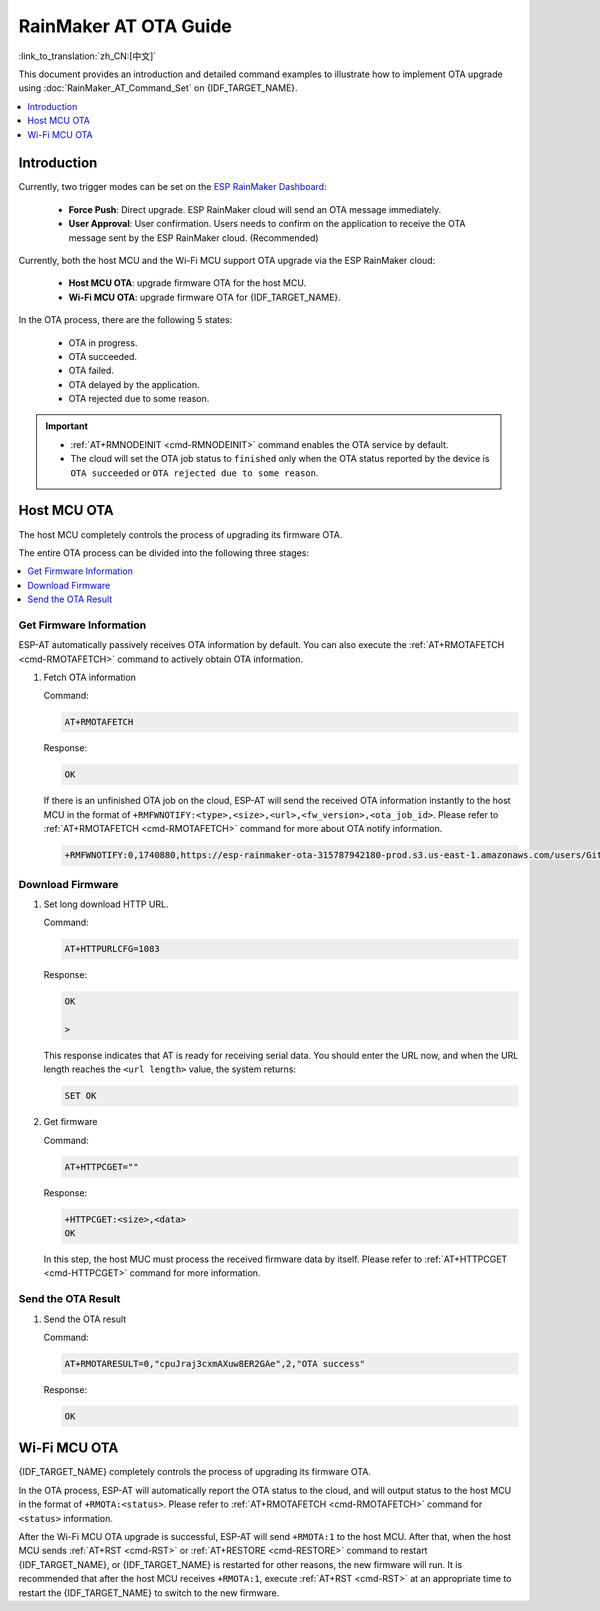 RainMaker AT OTA Guide
================================

:link_to_translation:`zh_CN:[中文]`

This document provides an introduction and detailed command examples to illustrate how to implement OTA upgrade using :doc:`RainMaker_AT_Command_Set` on {IDF_TARGET_NAME}.

.. contents::
   :local:
   :depth: 1

Introduction
------------

Currently, two trigger modes can be set on the `ESP RainMaker Dashboard <https://dashboard.rainmaker.espressif.com/login>`__:

  - **Force Push**: Direct upgrade. ESP RainMaker cloud will send an OTA message immediately.
  - **User Approval**: User confirmation. Users needs to confirm on the application to receive the OTA message sent by the ESP RainMaker cloud. (Recommended)

Currently, both the host MCU and the Wi-Fi MCU support OTA upgrade via the ESP RainMaker cloud:

  - **Host MCU OTA**: upgrade firmware OTA for the host MCU.
  - **Wi-Fi MCU OTA**: upgrade firmware OTA for {IDF_TARGET_NAME}.

In the OTA process, there are the following 5 states:

   - OTA in progress.
   - OTA succeeded.
   - OTA failed.
   - OTA delayed by the application.
   - OTA rejected due to some reason.

.. Important::

  - :ref:`AT+RMNODEINIT <cmd-RMNODEINIT>` command enables the OTA service by default.
  - The cloud will set the OTA job status to ``finished`` only when the OTA status reported by the device is ``OTA succeeded`` or ``OTA rejected due to some reason``.

Host MCU OTA
---------------

The host MCU completely controls the process of upgrading its firmware OTA.

The entire OTA process can be divided into the following three stages:

.. contents::
   :local:
   :depth: 1

Get Firmware Information
^^^^^^^^^^^^^^^^^^^^^^^^^^

ESP-AT automatically passively receives OTA information by default. You can also execute the :ref:`AT+RMOTAFETCH <cmd-RMOTAFETCH>` command to actively obtain OTA information.

#. Fetch OTA information

   Command:

   .. code-block:: none

     AT+RMOTAFETCH

   Response:

   .. code-block:: none

     OK

   If there is an unfinished OTA job on the cloud, ESP-AT will send the received OTA information instantly to the host MCU in the format of ``+RMFWNOTIFY:<type>,<size>,<url>,<fw_version>,<ota_job_id>``. Please refer to :ref:`AT+RMOTAFETCH <cmd-RMOTAFETCH>` command for more about OTA notify information.

   .. code-block:: none

     +RMFWNOTIFY:0,1740880,https://esp-rainmaker-ota-315787942180-prod.s3.us-east-1.amazonaws.com/users/GitHub_TMo6AB9Y96HjWnRkYdWfNK/firmwareimages/fnwH9nS4g/AT_OTA_TEST_2.bin?X-Amz-Algorithm=AWS4-HMAC-SHA256&X-Amz-Credential=ASIAUTBTNTESPB4WFGEF%2F20221114%2Fus-east-1%2Fs3%2Faws4_request&X-Amz-Date=20221114T114202Z&X-Amz-Expires=86400&X-Amz-Security-Token=FwoGZXIvYXdzEO3%2F%2F%2F%2F%2F%2F%2F%2F%2F%2FwEaDHkEHIt8cAKM633AFCLRAqKj%2F6Mb0%2FUTH%2BjJdcp%2FNPuCgDF3xDY0u9kZ1LKrL9oXCmFPTMn1ZQRRELIkKxsiPwW7Y7Wwr9h6iYrtUyhWpPoapDZYNKyesfQST%2BfFnWiq7nDYMyaqYfezIO2e60b50IEqW4aE58krGc0F4TuM1eG4ZkLX7skw%2BuSRkhVmMo4YmlrO%2Bbi49%2Fe12DmETnX69inFXvdZqyQ4ws2T7YmDu%2BC%2FSZZwoYkWnCBphMR%2BsORfE5SCpg9VAlJfEt56NmkDTUU875zIzw9IgR1pr4MQV0E3C3KCCy7qZGTSGdss9r4Qy783WpQcT%2FPfta4%2FR7fPzChbyPawAqQFDlkqjBAdANNbx3bSyDN%2BDyk%2BKXJVRXgtNTp3GQS8zp7%2FGcYakd8%2FXMMqDEWJjlKjO%2F%2Bt4Gyw5iLaHwNRzeyvzm6uDYf3%2F%2F2cPhvqHtPE5%2BXNU9wm%2Fv0FDpooitPImwYyLUyTk7gw1QQ%2FbAhlxffQbpHJLyDqGraMyZF8KtAHnv5WeCuvs0rFt1dhmq0ePg%3D%3D&X-Amz-SignedHeaders=host&X-Amz-Signature=fa5e04cd9eb8d010a954ccacba12d4fccc019853b34f60ebba82b212b0080561,d486921-dirty,cpuJraj3cxmAXuw8ER2GAe

Download Firmware
^^^^^^^^^^^^^^^^^^^^^^^^^^

#. Set long download HTTP URL.

   Command:

   .. code-block:: none

     AT+HTTPURLCFG=1083

   Response:

   .. code-block:: none

     OK

     >

   This response indicates that AT is ready for receiving serial data. You should enter the URL now, and when the URL length reaches the ``<url length>`` value, the system returns:

   .. code-block:: none

     SET OK

#. Get firmware

   Command:

   .. code-block:: none

     AT+HTTPCGET=""

   Response:

   .. code-block:: none

     +HTTPCGET:<size>,<data>
     OK

   In this step, the host MUC must process the received firmware data by itself. Please refer to :ref:`AT+HTTPCGET <cmd-HTTPCGET>` command for more information.

Send the OTA Result
^^^^^^^^^^^^^^^^^^^^^^^^^^

#. Send the OTA result

   Command:

   .. code-block:: none

     AT+RMOTARESULT=0,"cpuJraj3cxmAXuw8ER2GAe",2,"OTA success"

   Response:

   .. code-block:: none

     OK

Wi-Fi MCU OTA
---------------

{IDF_TARGET_NAME} completely controls the process of upgrading its firmware OTA.

In the OTA process, ESP-AT will automatically report the OTA status to the cloud, and will output status to the host MCU in the format of ``+RMOTA:<status>``. Please refer to :ref:`AT+RMOTAFETCH <cmd-RMOTAFETCH>` command for ``<status>`` information.

After the Wi-Fi MCU OTA upgrade is successful, ESP-AT will send ``+RMOTA:1`` to the host MCU. After that, when the host MCU sends :ref:`AT+RST <cmd-RST>` or :ref:`AT+RESTORE <cmd-RESTORE>` command to restart {IDF_TARGET_NAME}, or {IDF_TARGET_NAME} is restarted for other reasons, the new firmware will run. It is recommended that after the host MCU receives ``+RMOTA:1``, execute :ref:`AT+RST <cmd-RST>` at an appropriate time to restart the {IDF_TARGET_NAME} to switch to the new firmware.
